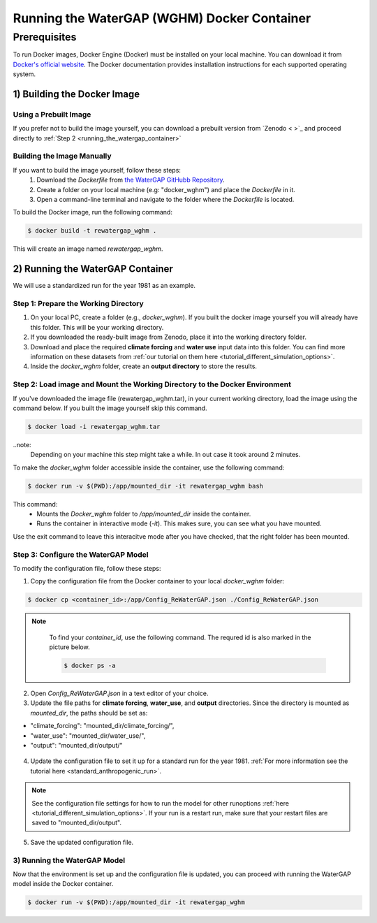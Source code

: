.. _tutorial_docker:

############################################
Running the WaterGAP (WGHM) Docker Container
############################################

*************
Prerequisites
*************

To run Docker images, Docker Engine (Docker) must be installed on your local machine. You can download it from `Docker's official website <https://www.docker.com/>`_. The Docker documentation provides installation instructions for each supported operating system.

1) Building the Docker Image
############################

Using a Prebuilt Image 
************************************

If you prefer not to build the image yourself, you can download a prebuilt version from `Zenodo < >`_ and proceed directly to :ref:`Step 2 <running_the_watergap_container>`

Building the Image Manually
***************************

If you want to build the image yourself, follow these steps:
 1. Download the `Dockerfile` from `the WaterGAP GitHubb Repository <https://github.com/HydrologyFrankfurt/ReWaterGAP/blob/main/Dockerfile>`_.
 2. Create a folder on your local machine (e.g: "docker_wghm") and place the `Dockerfile` in it.
 3. Open a command-line terminal and navigate to the folder where the `Dockerfile` is located.

To build the Docker image, run the following command:

.. code-block:: bash

  $ docker build -t rewatergap_wghm .

This will create an image named `rewatergap_wghm`.

.. _running_the_watergap_container:

2) Running the WaterGAP Container
#################################

We will use a standardized run for the year 1981 as an example.

Step 1: Prepare the Working Directory
*************************************

1. On your local PC, create a folder (e.g., `docker_wghm`). If you built the docker image yourself you will already have this folder. This will be your working directory.
2. If you downloaded the ready-built image from Zenodo, place it into the working directory folder. 
3. Download and place the required **climate forcing** and **water use** input data into this folder. You can find more information on these datasets from :ref:`our tutorial on them here <tutorial_different_simulation_options>`.
4. Inside the `docker_wghm` folder, create an **output directory** to store the results.

.. figure:: ../../images/user_guide/tutorial/Docker_folder.png

Step 2: Load image and Mount the Working Directory to the Docker Environment
********************************************************************************

If you've downloaded the image file (rewatergap_wghm.tar), in your current working directory, load the image using the command below. If you built the image yourself skip this command.

.. code-block:: bash

  $ docker load -i rewatergap_wghm.tar

..note:
  Depending on your machine this step might take a while. In out case it took around 2 minutes.

To make the `docker_wghm` folder accessible inside the container, use the following command:

.. code-block:: bash

  $ docker run -v $(PWD):/app/mounted_dir -it rewatergap_wghm bash

This command:
 - Mounts the `Docker_wghm` folder to `/app/mounted_dir` inside the container.
 - Runs the container in interactive mode (`-it`). This makes sure, you can see what you have mounted.

Use the exit command to leave this interacitve mode after you have checked, that the right folder has been mounted.

Step 3: Configure the WaterGAP Model
************************************
To modify the configuration file, follow these steps:

1. Copy the configuration file from the Docker container to your local `docker_wghm` folder:

.. code-block:: bash

  $ docker cp <container_id>:/app/Config_ReWaterGAP.json ./Config_ReWaterGAP.json

.. note::
  To find your `container_id`, use the following command. The requred id is also marked in the picture below.

  .. code-block:: bash

    $ docker ps -a

 .. figure:: ../../images/user_guide/tutorial/Docker_container_id.png

2. Open `Config_ReWaterGAP.json` in a text editor of your choice.
3. Update the file paths for **climate forcing**, **water_use**, and **output** directories. Since the directory is mounted as `mounted_dir`, the paths should be set as:

- "climate_forcing": "mounted_dir/climate_forcing/",
- "water_use": "mounted_dir/water_use/",
- "output": "mounted_dir/output/"

.. figure:: ../../images/user_guide/tutorial/file_paths_docker.png

4. Update the configuration file to set it up for a standard run for the year 1981. :ref:`For more information see the tutorial here <standard_anthropogenic_run>`.

.. note::
  See the configuration file settings for how to run the model for other runoptions :ref:`here <tutorial_different_simulation_options>`. If your run is a restart run, make sure that your restart files are saved to "mounted_dir/output".

5. Save the updated configuration file.

3) Running the WaterGAP Model
*****************************
Now that the environment is set up and the configuration file is updated, you can proceed with running the WaterGAP model inside the Docker container.

.. code-block:: bash

  $ docker run -v $(PWD):/app/mounted_dir -it rewatergap_wghm

.. figure:: ../../images/user_guide/tutorial/Docker_run.png

